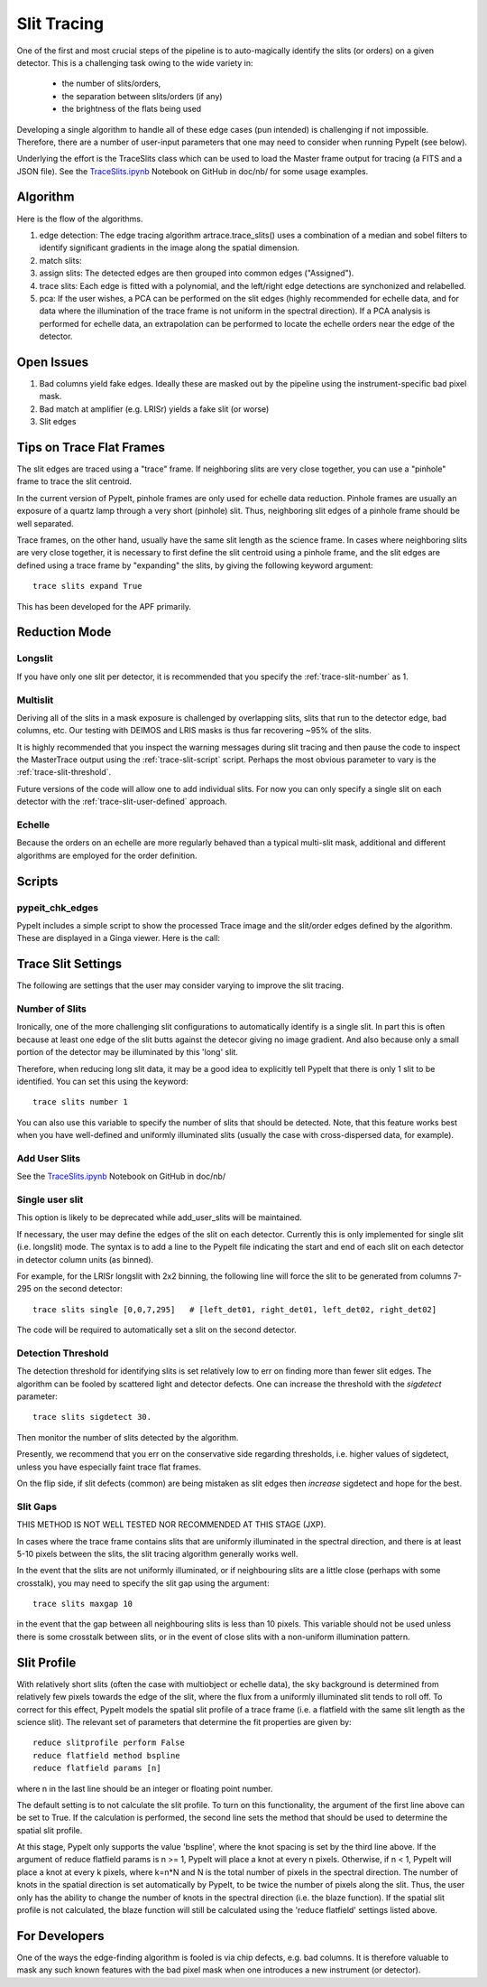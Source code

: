 .. highlight:: rest

************
Slit Tracing
************

One of the first and most crucial steps of the pipeline
is to auto-magically identify the slits (or orders)
on a given detector.  This is a challenging task owing
to the wide variety in:

  - the number of slits/orders,
  - the separation between slits/orders (if any)
  - the brightness of the flats being used

Developing a single algorithm to handle all of these
edge cases (pun intended) is challenging if not impossible.
Therefore, there are a number of user-input parameters
that one may need to consider when running PypeIt (see below).

Underlying the effort is the TraceSlits class which can be
used to load the Master frame output for tracing (a FITS and
a JSON file). See the
`TraceSlits.ipynb <https://github.com/pypeit/pypeit/blob/master/doc/nb/TraceSlits.ipynb>`_
Notebook on GitHub in doc/nb/ for some usage examples.

Algorithm
=========

Here is the flow of the algorithms.

#. edge detection: The edge tracing algorithm artrace.trace_slits()
   uses a combination of a
   median and sobel filters to identify significant
   gradients in the image along the spatial dimension.
#. match slits:
#. assign slits:
   The detected edges are
   then grouped into common edges ("Assigned").
#. trace slits: Each
   edge is fitted with a polynomial, and the left/right
   edge detections are synchonized and relabelled.
#. pca: If the user wishes, a PCA can be performed on the slit
   edges (highly recommended for echelle data, and for
   data where the illumination of the trace frame is
   not uniform in the spectral direction). If a PCA
   analysis is performed for echelle data, an
   extrapolation can be performed to locate the echelle
   orders near the edge of the detector.

Open Issues
===========

#.  Bad columns yield fake edges.  Ideally these are masked out by the pipeline using the
    instrument-specific bad pixel mask.
#.  Bad match at amplifier (e.g. LRISr) yields a fake slit (or worse)
#.  Slit edges

Tips on Trace Flat Frames
=========================

The slit edges are traced using a "trace" frame.
If neighboring slits are very close together, you
can use a "pinhole" frame to trace the slit centroid.

In the current version of PypeIt, pinhole frames are
only used for echelle data reduction. Pinhole frames
are usually an exposure of a quartz lamp through a
very short (pinhole) slit. Thus, neighboring slit
edges of a pinhole frame should be well separated.

Trace frames, on the other hand, usually have the
same slit length as the science frame. In cases
where neighboring slits are very close together,
it is necessary to first define the slit centroid
using a pinhole frame, and the slit edges are
defined using a trace frame by "expanding" the
slits, by giving the following keyword argument::

    trace slits expand True

This has been developed for the APF primarily.


.. _trace-slit-longslit:

Reduction Mode
==============


Longslit
--------

If you have only one slit per detector, it is recommended
that you specify the :ref:`trace-slit-number` as 1.

Multislit
---------

Deriving all of the slits in a mask exposure is challenged
by overlapping slits, slits that run to the detector edge,
bad columns, etc.  Our testing with DEIMOS and LRIS masks
is thus far recovering ~95% of the slits.

It is highly recommended that you inspect the warning
messages during slit tracing and then pause the code
to inspect the MasterTrace output using the :ref:`trace-slit-script`
script.  Perhaps the most obvious parameter to vary
is the :ref:`trace-slit-threshold`.

Future versions of the code will allow one to add
individual slits.  For now you can only specify
a single slit on each detector with the
:ref:`trace-slit-user-defined` approach.

Echelle
-------

Because the orders on an echelle are more regularly behaved
than a typical multi-slit mask, additional and
different algorithms are employed for the order definition.


Scripts
=======

.. _trace-slit-script:

pypeit_chk_edges
---------------

PypeIt includes a simple script to show the processed
Trace image and the slit/order edges defined by the
algorithm.  These are displayed in a Ginga viewer.
Here is the call::



Trace Slit Settings
===================

The following are settings that the user may consider
varying to improve the slit tracing.

.. _trace-slit-number:

Number of Slits
---------------

Ironically, one of the more challenging slit
configurations to automatically identify is
a single slit.  In part this is often because
at least one edge of the slit butts against the
detecor giving no image gradient.  And also
because only a small portion of the detector
may be illuminated by this 'long' slit.

Therefore, when reducing long slit data, it may be a good
idea to explicitly tell PypeIt that there is only
1 slit to be identified. You can set this using
the keyword::

    trace slits number 1

You can also use this variable to specify the
number of slits that should be detected.
Note, that this feature works best when you have
well-defined and uniformly illuminated slits
(usually the case with cross-dispersed data,
for example).

Add User Slits
--------------

See the
`TraceSlits.ipynb <https://github.com/pypeit/pypeit/blob/master/doc/nb/TraceSlits.ipynb>`_
Notebook on GitHub in doc/nb/

Single user slit
----------------

This option is likely to be deprecated while add_user_slits
will be maintained.

If necessary, the user may define the edges of the slit
on each detector.  Currently this is only implemented for
single slit (i.e. longslit) mode.  The syntax is to add a
line to the PypeIt file indicating the start and end of each
slit on each detector in detector column units (as binned).

For example, for the LRISr longslit with 2x2 binning, the
following line will force the slit to be generated from
columns 7-295 on the second detector::

    trace slits single [0,0,7,295]   # [left_det01, right_det01, left_det02, right_det02]

The code will be required to
automatically set a slit on the second detector.

.. _trace-slit-threshold:

Detection Threshold
-------------------

The detection threshold for identifying slits is set
relatively low to err on finding more than fewer slit edges.
The algorithm can be fooled by scattered light and detector
defects.  One can increase the threshold with the *sigdetect*
parameter::

    trace slits sigdetect 30.

Then monitor the number of slits detected by the algorithm.

Presently, we recommend that you err on the conservative
side regarding thresholds, i.e. higher values of sigdetect,
unless you have especially faint trace flat frames.

On the flip side, if slit defects (common) are being
mistaken as slit edges then *increase* sigdetect
and hope for the best.

Slit Gaps
---------

THIS METHOD IS NOT WELL TESTED NOR RECOMMENDED
AT THIS STAGE (JXP).

In cases where the trace frame contains slits that
are uniformly illuminated in the spectral direction,
and there is at least 5-10 pixels between the slits,
the slit tracing algorithm generally works well.

In the event
that the slits are not uniformly illuminated, or if
neighbouring slits are a little close (perhaps with
some crosstalk), you may need to specify the slit gap
using the argument::

    trace slits maxgap 10

in the event that the gap between all neighbouring slits is
less than 10 pixels. This variable should not be used unless
there is some crosstalk between slits, or in the event
of close slits with a non-uniform illumination pattern.

.. _trace-slit-user-defined:

Slit Profile
============

With relatively short slits (often the case with
multiobject or echelle data), the sky background
is determined from relatively few pixels towards
the edge of the slit, where the flux from a uniformly
illuminated slit tends to roll off. To correct for
this effect, PypeIt models the spatial slit profile
of a trace frame (i.e. a flatfield with the same
slit length as the science slit). The relevant set
of parameters that determine the fit properties
are given by::

    reduce slitprofile perform False
    reduce flatfield method bspline
    reduce flatfield params [n]

where n in the last line should be an integer or
floating point number.

The default setting is to not calculate the slit profile.
To turn on this functionality, the argument of the
first line above can be set to True. If the calculation
is performed, the second line sets the method that should
be used to determine the spatial slit profile.

At this stage, PypeIt only supports the value 'bspline', where
the knot spacing is set by the third line above. If the
argument of reduce flatfield params is n >= 1, PypeIt
will place a knot at every n pixels. Otherwise, if n < 1,
PypeIt will place a knot at every k pixels, where k=n*N
and N is the total number of pixels in the spectral
direction. The number of knots in the spatial
direction is set automatically by PypeIt, to be twice
the number of pixels along the slit. Thus, the user
only has the ability to change the number of knots
in the spectral direction (i.e. the blaze function).
If the spatial slit profile is not calculated, the
blaze function will still be calculated using the
'reduce flatfield' settings listed above.


For Developers
==============

One of the ways the edge-finding algorithm is fooled is
via chip defects, e.g. bad columns.  It is therefore
valuable to mask any such known features with the
bad pixel mask when one introduces a new instrument
(or detector).
